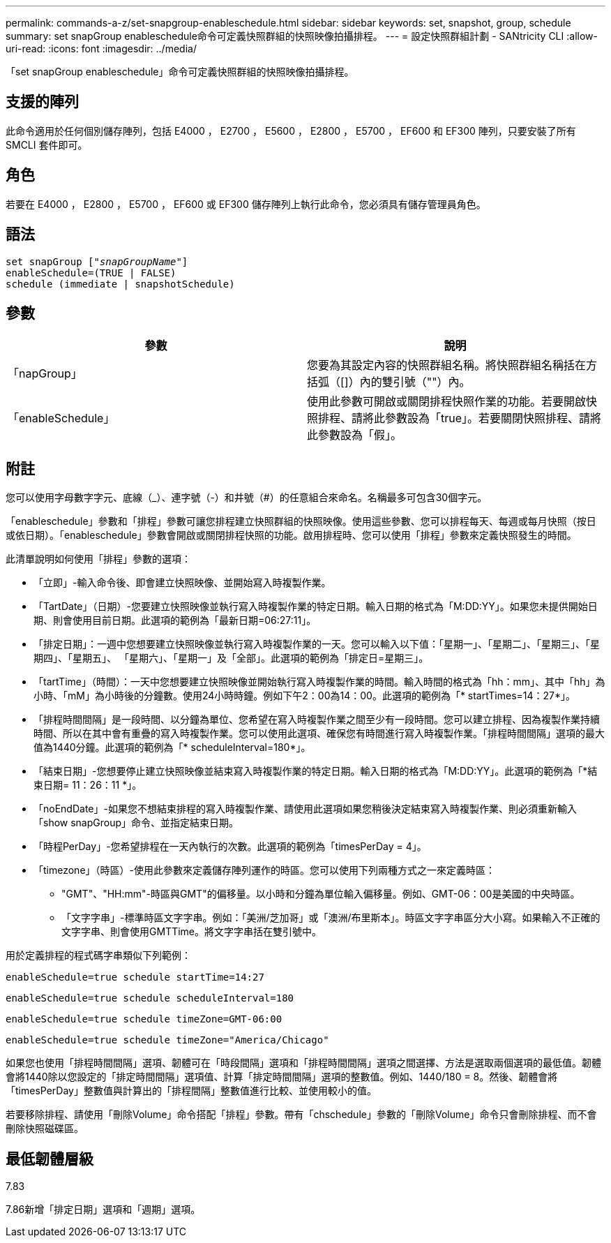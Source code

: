 ---
permalink: commands-a-z/set-snapgroup-enableschedule.html 
sidebar: sidebar 
keywords: set, snapshot, group, schedule 
summary: set snapGroup enableschedule命令可定義快照群組的快照映像拍攝排程。 
---
= 設定快照群組計劃 - SANtricity CLI
:allow-uri-read: 
:icons: font
:imagesdir: ../media/


[role="lead"]
「set snapGroup enableschedule」命令可定義快照群組的快照映像拍攝排程。



== 支援的陣列

此命令適用於任何個別儲存陣列，包括 E4000 ， E2700 ， E5600 ， E2800 ， E5700 ， EF600 和 EF300 陣列，只要安裝了所有 SMCLI 套件即可。



== 角色

若要在 E4000 ， E2800 ， E5700 ， EF600 或 EF300 儲存陣列上執行此命令，您必須具有儲存管理員角色。



== 語法

[source, cli, subs="+macros"]
----
set snapGroup pass:quotes[["_snapGroupName_"]]
enableSchedule=(TRUE | FALSE)
schedule (immediate | snapshotSchedule)
----


== 參數

[cols="2*"]
|===
| 參數 | 說明 


 a| 
「napGroup」
 a| 
您要為其設定內容的快照群組名稱。將快照群組名稱括在方括弧（[]）內的雙引號（""）內。



 a| 
「enableSchedule」
 a| 
使用此參數可開啟或關閉排程快照作業的功能。若要開啟快照排程、請將此參數設為「true」。若要關閉快照排程、請將此參數設為「假」。

|===


== 附註

您可以使用字母數字字元、底線（_）、連字號（-）和井號（#）的任意組合來命名。名稱最多可包含30個字元。

「enableschedule」參數和「排程」參數可讓您排程建立快照群組的快照映像。使用這些參數、您可以排程每天、每週或每月快照（按日或依日期）。「enableschedule」參數會開啟或關閉排程快照的功能。啟用排程時、您可以使用「排程」參數來定義快照發生的時間。

此清單說明如何使用「排程」參數的選項：

* 「立即」-輸入命令後、即會建立快照映像、並開始寫入時複製作業。
* 「TartDate」（日期）-您要建立快照映像並執行寫入時複製作業的特定日期。輸入日期的格式為「M:DD:YY」。如果您未提供開始日期、則會使用目前日期。此選項的範例為「最新日期=06:27:11」。
* 「排定日期」：一週中您想要建立快照映像並執行寫入時複製作業的一天。您可以輸入以下值：「星期一」、「星期二」、「星期三」、「星期四」、「星期五」、 「星期六」、「星期一」及「全部」。此選項的範例為「排定日=星期三」。
* 「tartTime」（時間）：一天中您想要建立快照映像並開始執行寫入時複製作業的時間。輸入時間的格式為「hh：mm」、其中「hh」為小時、「mM」為小時後的分鐘數。使用24小時時鐘。例如下午2：00為14：00。此選項的範例為「* startTimes=14：27*」。
* 「排程時間間隔」是一段時間、以分鐘為單位、您希望在寫入時複製作業之間至少有一段時間。您可以建立排程、因為複製作業持續時間、所以在其中會有重疊的寫入時複製作業。您可以使用此選項、確保您有時間進行寫入時複製作業。「排程時間間隔」選項的最大值為1440分鐘。此選項的範例為「* scheduleInterval=180*」。
* 「結束日期」-您想要停止建立快照映像並結束寫入時複製作業的特定日期。輸入日期的格式為「M:DD:YY」。此選項的範例為「*結束日期= 11：26：11 *」。
* 「noEndDate」-如果您不想結束排程的寫入時複製作業、請使用此選項如果您稍後決定結束寫入時複製作業、則必須重新輸入「show snapGroup」命令、並指定結束日期。
* 「時程PerDay」-您希望排程在一天內執行的次數。此選項的範例為「timesPerDay = 4」。
* 「timezone」（時區）-使用此參數來定義儲存陣列運作的時區。您可以使用下列兩種方式之一來定義時區：
+
** "GMT"、"HH:mm"-時區與GMT"的偏移量。以小時和分鐘為單位輸入偏移量。例如、GMT-06：00是美國的中央時區。
** 「文字字串」-標準時區文字字串。例如：「美洲/芝加哥」或「澳洲/布里斯本」。時區文字字串區分大小寫。如果輸入不正確的文字字串、則會使用GMTTime。將文字字串括在雙引號中。




用於定義排程的程式碼字串類似下列範例：

[listing]
----
enableSchedule=true schedule startTime=14:27
----
[listing]
----
enableSchedule=true schedule scheduleInterval=180
----
[listing]
----
enableSchedule=true schedule timeZone=GMT-06:00
----
[listing]
----
enableSchedule=true schedule timeZone="America/Chicago"
----
如果您也使用「排程時間間隔」選項、韌體可在「時段間隔」選項和「排程時間間隔」選項之間選擇、方法是選取兩個選項的最低值。韌體會將1440除以您設定的「排定時間間隔」選項值、計算「排定時間間隔」選項的整數值。例如、1440/180 = 8。然後、韌體會將「timesPerDay」整數值與計算出的「排程間隔」整數值進行比較、並使用較小的值。

若要移除排程、請使用「刪除Volume」命令搭配「排程」參數。帶有「chschedule」參數的「刪除Volume」命令只會刪除排程、而不會刪除快照磁碟區。



== 最低韌體層級

7.83

7.86新增「排定日期」選項和「週期」選項。
